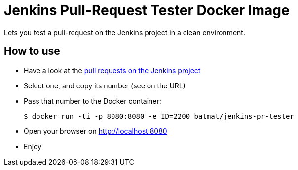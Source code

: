 = Jenkins Pull-Request Tester Docker Image

Lets you test a pull-request on the Jenkins project in a clean environment.

== How to use

* Have a look at the link:https://github.com/jenkinsci/jenkins/pulls:[pull requests on the Jenkins project]
* Select one, and copy its number (see on the URL)
* Pass that number to the Docker container:
[source,shell]
$ docker run -ti -p 8080:8080 -e ID=2200 batmat/jenkins-pr-tester
* Open your browser on http://localhost:8080
* Enjoy
